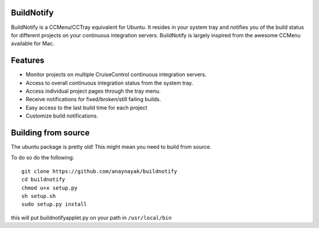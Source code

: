 BuildNotify
===========

BuildNotify is a CCMenu/CCTray equivalent for Ubuntu. It resides in your system tray and notifies you of the build status for different projects on your continuous integration servers. BuildNotify is largely inspired from the awesome CCMenu available for Mac.

Features
========

* Monitor projects on multiple CruiseControl continuous integration servers.
* Access to overall continuous integration status from the system tray.
* Access individual project pages through the tray menu.
* Receive notifications for fixed/broken/still failing builds.
* Easy access to the last build time for each project
* Customize build notifications.

.. image:: https://anaynayak.github.io/buildnotify/images/projectlist.png

Building from source
=======

The ubuntu package is pretty old!  This might mean you need to build from source.

To do so do the following::

    git clone https://github.com/anaynayak/buildnotify
    cd buildnotify
    chmod u+x setup.py
    sh setup.sh
    sudo setup.py install


this will put buildnotifyapplet.py on your path in ``/usr/local/bin``
